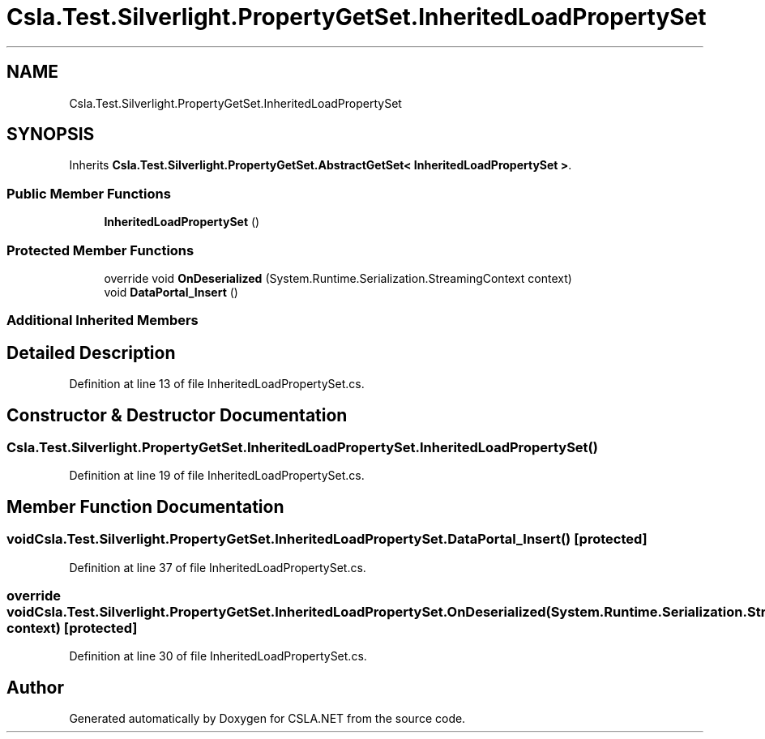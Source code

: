.TH "Csla.Test.Silverlight.PropertyGetSet.InheritedLoadPropertySet" 3 "Wed Jul 21 2021" "Version 5.4.2" "CSLA.NET" \" -*- nroff -*-
.ad l
.nh
.SH NAME
Csla.Test.Silverlight.PropertyGetSet.InheritedLoadPropertySet
.SH SYNOPSIS
.br
.PP
.PP
Inherits \fBCsla\&.Test\&.Silverlight\&.PropertyGetSet\&.AbstractGetSet< InheritedLoadPropertySet >\fP\&.
.SS "Public Member Functions"

.in +1c
.ti -1c
.RI "\fBInheritedLoadPropertySet\fP ()"
.br
.in -1c
.SS "Protected Member Functions"

.in +1c
.ti -1c
.RI "override void \fBOnDeserialized\fP (System\&.Runtime\&.Serialization\&.StreamingContext context)"
.br
.ti -1c
.RI "void \fBDataPortal_Insert\fP ()"
.br
.in -1c
.SS "Additional Inherited Members"
.SH "Detailed Description"
.PP 
Definition at line 13 of file InheritedLoadPropertySet\&.cs\&.
.SH "Constructor & Destructor Documentation"
.PP 
.SS "Csla\&.Test\&.Silverlight\&.PropertyGetSet\&.InheritedLoadPropertySet\&.InheritedLoadPropertySet ()"

.PP
Definition at line 19 of file InheritedLoadPropertySet\&.cs\&.
.SH "Member Function Documentation"
.PP 
.SS "void Csla\&.Test\&.Silverlight\&.PropertyGetSet\&.InheritedLoadPropertySet\&.DataPortal_Insert ()\fC [protected]\fP"

.PP
Definition at line 37 of file InheritedLoadPropertySet\&.cs\&.
.SS "override void Csla\&.Test\&.Silverlight\&.PropertyGetSet\&.InheritedLoadPropertySet\&.OnDeserialized (System\&.Runtime\&.Serialization\&.StreamingContext context)\fC [protected]\fP"

.PP
Definition at line 30 of file InheritedLoadPropertySet\&.cs\&.

.SH "Author"
.PP 
Generated automatically by Doxygen for CSLA\&.NET from the source code\&.
